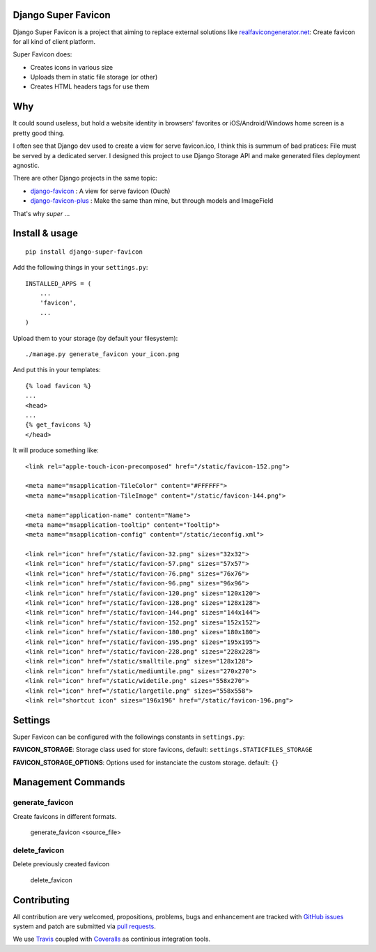 Django Super Favicon
====================

.. image:: https://api.travis-ci.org/ZuluPro/django-super-favicon.svg
        :target: https://travis-ci.org/ZuluPro/django-super-favicon

.. image:: https://coveralls.io/repos/ZuluPro/django-super-favicon/badge.svg?branch=master&service=github
        :target: https://coveralls.io/github/ZuluPro/django-super-favicon?branch=master

Django Super Favicon is a project that aiming to replace external solutions
like `realfavicongenerator.net`_: Create favicon for all kind of client
platform.

Super Favicon does:

- Creates icons in various size
- Uploads them in static file storage (or other)
- Creates HTML headers tags for use them

Why
===

It could sound useless, but hold a website identity in browsers' favorites or
iOS/Android/Windows home screen is a pretty good thing.

I often see that Django dev used to create a view for serve favicon.ico, I
think this is summum of bad pratices: File must be served by a dedicated
server. I designed this project to use Django Storage API and make generated
files deployment agnostic.

There are other Django projects in the same topic:

- `django-favicon`_ : A view for serve favicon (Ouch)
- `django-favicon-plus`_ : Make the same than mine, but through models and ImageField

That's why *super* ...

Install & usage
===============

::

  pip install django-super-favicon

Add the following things in your ``settings.py``: ::

  INSTALLED_APPS = (
      ...
      'favicon',
      ...
  )

Upload them to your storage (by default your filesystem): ::

  ./manage.py generate_favicon your_icon.png

And put this in your templates: ::

  {% load favicon %}
  ...
  <head>
  ...
  {% get_favicons %}
  </head>

It will produce something like: ::

  <link rel="apple-touch-icon-precomposed" href="/static/favicon-152.png">

  <meta name="msapplication-TileColor" content="#FFFFFF">
  <meta name="msapplication-TileImage" content="/static/favicon-144.png">

  <meta name="application-name" content="Name">
  <meta name="msapplication-tooltip" content="Tooltip">
  <meta name="msapplication-config" content="/static/ieconfig.xml">

  <link rel="icon" href="/static/favicon-32.png" sizes="32x32">
  <link rel="icon" href="/static/favicon-57.png" sizes="57x57">
  <link rel="icon" href="/static/favicon-76.png" sizes="76x76">
  <link rel="icon" href="/static/favicon-96.png" sizes="96x96">
  <link rel="icon" href="/static/favicon-120.png" sizes="120x120">
  <link rel="icon" href="/static/favicon-128.png" sizes="128x128">
  <link rel="icon" href="/static/favicon-144.png" sizes="144x144">
  <link rel="icon" href="/static/favicon-152.png" sizes="152x152">
  <link rel="icon" href="/static/favicon-180.png" sizes="180x180">
  <link rel="icon" href="/static/favicon-195.png" sizes="195x195">
  <link rel="icon" href="/static/favicon-228.png" sizes="228x228">
  <link rel="icon" href="/static/smalltile.png" sizes="128x128">
  <link rel="icon" href="/static/mediumtile.png" sizes="270x270">
  <link rel="icon" href="/static/widetile.png" sizes="558x270">
  <link rel="icon" href="/static/largetile.png" sizes="558x558">
  <link rel="shortcut icon" sizes="196x196" href="/static/favicon-196.png">

Settings
========

Super Favicon can be configured with the followings constants in
``settings.py``:

**FAVICON_STORAGE**: Storage class used for store favicons,
default: ``settings.STATICFILES_STORAGE``

**FAVICON_STORAGE_OPTIONS**: Options used for instanciate the custom storage.
default: ``{}``


Management Commands
===================

generate_favicon
----------------

Create favicons in different formats.

    generate_favicon <source_file>

delete_favicon
--------------

Delete previously created favicon

    delete_favicon

Contributing
============

All contribution are very welcomed, propositions, problems, bugs and
enhancement are tracked with `GitHub issues`_ system and patch are submitted
via `pull requests`_.

We use `Travis`_ coupled with `Coveralls`_ as continious integration tools.

.. _`realfavicongenerator.net`: https://realfavicongenerator.net/  
.. _`django-favicon`: https://pypi.python.org/pypi/django-favicon
.. _`django-favicon-plus`: https://github.com/arteria/django-favicon-plus
.. _`Read The Docs`: http://django-super-favicon.readthedocs.org/
.. _`GitHub issues`: https://github.com/ZuluPro/django-super-favicon/issues
.. _`pull requests`: https://github.com/ZuluPro/django-super-favicon/pulls
.. _Travis: https://travis-ci.org/ZuluPro/django-super-favicon
.. _Coveralls: https://coveralls.io/github/ZuluPro/django-super-favicon
